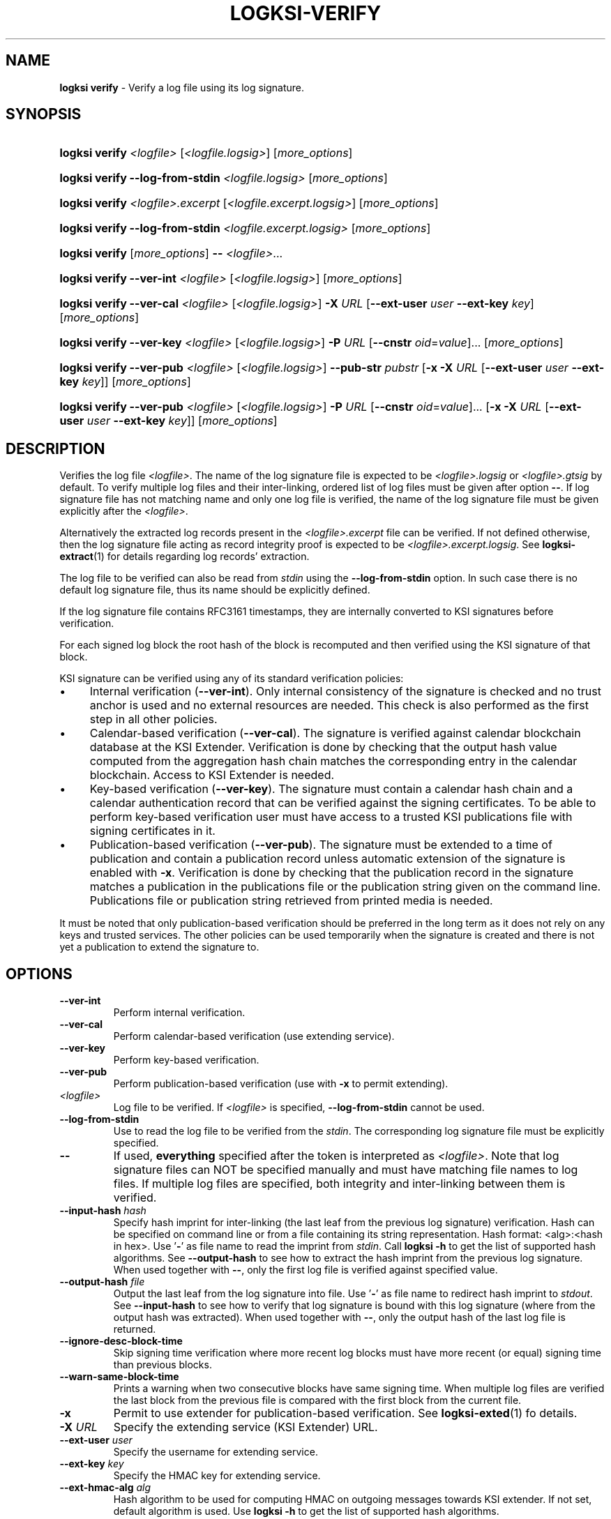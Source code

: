 .TH LOGKSI-VERIFY 1
.\"
.SH NAME
\fBlogksi verify \fR- Verify a log file using its log signature.
.\"
.SH SYNOPSIS
.HP 4
\fBlogksi verify \fI<logfile> \fR[\fI<logfile.logsig>\fR] [\fImore_options\fR]
.HP 4
\fBlogksi verify --log-from-stdin \fI<logfile.logsig>\fR [\fImore_options\fR]
.HP 4
\fBlogksi verify \fI<logfile>.excerpt \fR[\fI<logfile.excerpt.logsig>\fR] [\fImore_options\fR]
.HP 4
\fBlogksi verify --log-from-stdin \fI<logfile.excerpt.logsig>\fR [\fImore_options\fR]
.HP 4
\fBlogksi verify \fR[\fImore_options\fR] \fB--\fR \fI<logfile>\fR...
.HP 4
\fBlogksi verify --ver-int \fI<logfile> \fR[\fI<logfile.logsig>\fR] [\fImore_options\fR]
.HP 4
\fBlogksi verify --ver-cal \fI<logfile> \fR[\fI<logfile.logsig>\fR] \fB-X \fIURL \fR[\fB--ext-user \fIuser \fB--ext-key \fIkey\fR] [\fImore_options\fR]
.HP 4
\fBlogksi verify --ver-key \fI<logfile> \fR[\fI<logfile.logsig>\fR] \fB-P \fIURL \fR[\fB--cnstr \fIoid\fR=\fIvalue\fR]... [\fImore_options\fR]
.HP 4
\fBlogksi verify --ver-pub \fI<logfile> \fR[\fI<logfile.logsig>\fR] \fB--pub-str \fIpubstr \fR[\fB-x -X \fIURL \fR[\fB--ext-user \fIuser \fB--ext-key \fIkey\fR]] [\fImore_options\fR]
.HP 4
\fBlogksi verify --ver-pub \fI<logfile> \fR[\fI<logfile.logsig>\fR] \fB-P \fIURL \fR[\fB--cnstr \fIoid\fR=\fIvalue\fR]... \fR[\fB-x -X \fIURL \fR[\fB--ext-user \fIuser \fB--ext-key \fIkey\fR]] [\fImore_options\fR]
.\"
.SH DESCRIPTION
Verifies the log file \fI<logfile>\fR. The name of the log signature file is expected to be \fI<logfile>.logsig\fR or \fI<logfile>.gtsig\fR by default. To verify multiple log files and their inter-linking, ordered list of log files must be given after option \fB--\fR. If log signature file has not matching name and only one log file is verified, the name of the log signature file must be given explicitly after the \fI<logfile>\fR.
.LP
Alternatively the extracted log records present in the \fI<logfile>.excerpt\fR file can be verified. If not defined otherwise, then the log signature file acting as record integrity proof is expected to be \fI<logfile>.excerpt.logsig\fR. See \fBlogksi-extract\fR(1) for details regarding log records' extraction.
.LP
The log file to be verified can also be read from \fIstdin\fR using the \fB--log-from-stdin\fR option. In such case there is no default log signature file, thus its name should be explicitly defined.
.LP
If the log signature file contains RFC3161 timestamps, they are internally converted to KSI signatures before verification.
.LP
For each signed log block the root hash of the block is recomputed and then verified using the KSI signature of that block.
.LP
KSI signature can be verified using any of its standard verification policies:
.LP
.IP \(bu 4
Internal verification (\fB--ver-int\fR). Only internal consistency of the signature is checked and no trust anchor is used and no external resources are needed. This check is also performed as the first step in all other policies.
.IP \(bu 4
Calendar-based verification (\fB--ver-cal\fR). The signature is verified against calendar blockchain database at the KSI Extender. Verification is done by checking that the output hash value computed from the aggregation hash chain matches the corresponding entry in the calendar blockchain. Access to KSI Extender is needed.
.IP \(bu 4
Key-based verification (\fB--ver-key\fR). The signature must contain a calendar hash chain and a calendar authentication record that can be verified against the signing certificates. To be able to perform key-based verification user must have access to a trusted KSI publications file with signing certificates in it.
.IP \(bu 4
Publication-based verification (\fB--ver-pub\fR). The signature must be extended to a time of publication and contain a publication record unless automatic extension of the signature is enabled with \fB-x\fR. Verification is done by checking that the publication record in the signature matches a publication in the publications file or the publication string given on the command line. Publications file or publication string retrieved from printed media is needed.
.LP
It must be noted that only publication-based verification should be preferred in the long term as it does not rely on any keys and trusted services. The other policies can be used temporarily when the signature is created and there is not yet a publication to extend the signature to.
.\"
.SH OPTIONS
.TP
\fB--ver-int\fR
Perform internal verification.
.\"
.TP
\fB--ver-cal\fR
Perform calendar-based verification (use extending service).
.\"
.TP
\fB--ver-key\fR
Perform key-based verification.
.\"
.TP
\fB--ver-pub\fR
Perform publication-based verification (use with \fB-x\fR to permit extending).
.\"
.TP
\fI<logfile>\fR
Log file to be verified. If \fI<logfile>\fR is specified, \fB--log-from-stdin\fR cannot be used.
.\"
.TP
\fB--log-from-stdin\fR
Use to read the log file to be verified from the \fIstdin\fR. The corresponding log signature file must be explicitly specified.

.\"
.TP
\fB--\fR
If used, \fBeverything\fR specified after the token is interpreted as \fI<logfile>\fR. Note that log signature files can NOT be specified manually and must have matching file names to log files. If multiple log files are specified, both integrity and inter-linking between them is verified.

.\"
.TP
\fB--input-hash \fIhash\fR
Specify hash imprint for inter-linking (the last leaf from the previous log signature) verification. Hash can be specified on command line or from a file containing its string representation. Hash format: <alg>:<hash in hex>. Use '\fB-\fR' as file name to read the imprint from \fIstdin\fR. Call \fBlogksi -h\fR to get the list of supported hash algorithms. See \fB--output-hash\fR to see how to extract the hash imprint from the previous log signature. When used together with \fB--\fR, only the first log file is verified against specified value.
.\"
.TP
\fB--output-hash \fIfile\fR
Output the last leaf from the log signature into file. Use '\fB-\fR' as file name to redirect hash imprint to \fIstdout\fR. See \fB--input-hash\fR to see how to verify that log signature is bound with this log signature (where from the output hash was extracted). When used together with \fB--\fR, only the output hash of the last log file is returned.
.\"
.TP
\fB--ignore-desc-block-time\fR
Skip signing time verification where more recent log blocks must have more recent (or equal) signing time than previous blocks.
.\"
.TP
\fB--warn-same-block-time\fR
Prints a warning when two consecutive blocks have same signing time. When multiple log files are verified the last block from the previous file is compared with the first block from the current file.
.\"
.TP
\fB-x\fR
Permit to use extender for publication-based verification. See \fBlogksi-exted\fR(1) fo details.
.\"
.TP
\fB-X \fIURL\fR
Specify the extending service (KSI Extender) URL.
.\"
.TP
\fB--ext-user \fIuser\fR
Specify the username for extending service.
.\"
.TP
\fB--ext-key \fIkey\fR
Specify the HMAC key for extending service.
.\"
.TP
\fB--ext-hmac-alg \fIalg\fR
Hash algorithm to be used for computing HMAC on outgoing messages towards KSI extender. If not set, default algorithm is used. Use \fBlogksi -h \fRto get the list of supported hash algorithms.
.TP
\fB--ext-pdu-v \fIstr\fR
Specify the KSIEP (KSI Extension Protocol) PDU version. Valid values are \fIv1\fR and \fIv2\fR. Note that use of \fIv1\fR is \fBdeprecated\fR and use of \fIv2\fR is recommended.
.\"
.TP
\fB-P \fIURL\fR
Specify the publications file URL (or file with URI scheme 'file://').
.\"
.TP
\fB--cnstr \fIoid\fR=\fIvalue\fR
Specify the OID of the PKI certificate field (e.g. e-mail address) and the expected value to qualify the certificate for verification of publications file's PKI signature. At least one constraint must be defined. All values from lower priority sources are ignored (see \fBlogksi-conf\fR(5) for more information).
.RS
.HP 0
For more common OIDs there are convenience names defined:
.IP \(bu 4
\fBE\fR or \fBemail\fR for OID 1.2.840.113549.1.9.1
.IP \(bu 4
\fBCN\fR or \fBcname\fR for OID 2.5.4.3
.IP \(bu 4
\fBC or \fBcountry\fR for OID 2.5.4.6
.IP \(bu 4
\fBO\fR or \fBorg\fR for OID 2.5.4.10
.RE
.\"
.TP
\fB--pub-str \fIstr\fR
Specify the publication string to verify with.
.\"
.TP
\fB-V \fIfile\fR
Specify the certificate file in PEM format for publications file verification. All values from lower priority sources are ignored (see \fBlogksi-conf\fR(5)).
.\"
.TP
\fB-d\fR
Print detailed information about processes and errors to \fIstderr\fR. To make output more verbose increase debug level with \fB-dd\fR or \fB-ddd\fR. With debug level 1 a summary of log file is displayed. With debug level 2 a summary of each block and the log file is displayed. Debug level 3 will display the whole parsing of the log signature file. The parsing of \fIrecord hashes (r)\fR, \fItree hashes (.)\fR and \fImeta-records (M)\fR is displayed inside curly brackets in order like that \fI{r.Mr..}\fR.\"
.TP
\fB--conf \fIfile\fR
Read configuration options from the given file. It must be noted that configuration options given explicitly on command line will override the ones in the configuration file (see \fBlogksi-conf\fR(5) for more information).
.\"
.TP
\fB--log \fIfile\fR
Write libksi log to the given file. Use '-' as file name to redirect log to \fIstdout\fR.
.br
.\"
.SH EXIT STATUS
See \fBlogksi\fR(1) for more information.
.\"
.SH EXAMPLES
In the following examples it is assumed that KSI service configuration options (URLs, access credentials) are defined. See \fBlogksi-conf\fR(5) for more information.
.\"
.TP 2
\fB1
\fRTo verify \fI/var/log/secure\fR using only internal verification of KSI signatures:
.LP
.RS 4
\fBlogksi verify --ver-int \fI/var/log/secure\fR
.RE
.\"
.TP 2
\fB2
\fRTo verify \fI/var/log/secure\fR using publication-based verification of the KSI signatures with specified publication string:
.LP
.RS 4
\fBlogksi verify --ver-pub \fI/var/log/secure\fR \fB--pub-str \fIAAAAAA-CWYEKQ-AAIYPA-UJ4GRT-HXMFBE-OTB4AB-XH3PT3-KNIKGV-PYCJXU-HL2TN4-RG6SCC-3ZGSBM
.RE
.\"
.TP 2
\fB3
\fRTo verify \fI/var/log/secure\fR using publication-based verification of the KSI signatures and publications file which is auto-downloaded and verified based on the default configuration options:
.LP
.RS 4
\fBlogksi verify --ver-pub \fI/var/log/secure\fR
.RE
.\"
.TP 2
\fB4
\fRTo verify \fI/var/log/secure\fR using publication-based verification of the KSI signatures and possibly extending them on the fly:
.LP
.RS 4
\fBlogksi verify --ver-pub \fI/varlog/secure\fR \fB-x
.RE
.\"
.TP 2
\fB5
To verify \fI/var/log/secure\fR using any policy possible, depending on the current state of the signatures:
.LP
.RS 4
\fBlogksi verify \fI/var/log/secure\fR
.RE
.\"
.TP 2
\fB6
To verify log records extracted from \fI/var/log/secure\fR using any policy possible, depending on the current state of the signatures:
.LP
.RS 4
\fBlogksi verify \fI/var/log/secure.excerpt\fR
.RE
.\"
.TP 2
\fB7
To verify the compressed log file \fI/var/log/secure.gz\fR using any policy possible, depending on the current state of the signatures:
.LP
.RS 4
\fBzcat \fI/var/log/secure.gz\fR | \fBlogksi verify \fI/var/log/secure.logsig \fB--log-from-stdin
.RE
.\"
.TP 2
\fB8
To verify integrity and inter-linking of two log signatures where the previous signature is not available but its last leaf hash imprint is stored to a file:
.LP
.RS 4
\fBlogksi verify \fI/var/log/previous\fR \fB--output-hash \fIlastleaf\fR
.LP
\fBlogksi verify \fI/var/log/next\fR \fB--input-hash \fIlastleaf\fR
.RE
.\"
.TP 2
\fB9
To verify integrity and inter-linking of multiple log files (note that signature files must match with log file e.g. log1.logsig):
.LP
.RS 4
\fBlogksi verify -- log1 log2 log3 log4
.RE
.\"
.SH ENVIRONMENT
Use the environment variable \fBKSI_CONF\fR to define the default configuration file. See \fBlogksi-conf\fR(5) for more information.
.LP
.\"
.SH AUTHOR
Guardtime AS, http://www.guardtime.com/
.LP
.\"
.SH SEE ALSO
\fBlogksi\fR(1), \fBlogksi-extend\fR(1), \fBlogksi-extract\fR(1), \fBlogksi-integrate\fR(1), \fBlogksi-sign\fR(1), \fBlogksi-conf\fR(5)
